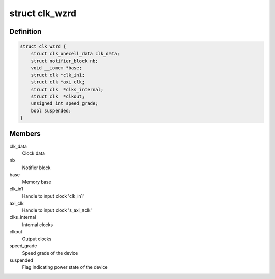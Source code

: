 .. -*- coding: utf-8; mode: rst -*-
.. src-file: drivers/staging/clocking-wizard/clk-xlnx-clock-wizard.c

.. _`clk_wzrd`:

struct clk_wzrd
===============

.. c:type:: struct clk_wzrd


.. _`clk_wzrd.definition`:

Definition
----------

.. code-block:: c

    struct clk_wzrd {
        struct clk_onecell_data clk_data;
        struct notifier_block nb;
        void __iomem *base;
        struct clk *clk_in1;
        struct clk *axi_clk;
        struct clk  *clks_internal;
        struct clk  *clkout;
        unsigned int speed_grade;
        bool suspended;
    }

.. _`clk_wzrd.members`:

Members
-------

clk_data
    Clock data

nb
    Notifier block

base
    Memory base

clk_in1
    Handle to input clock 'clk_in1'

axi_clk
    Handle to input clock 's_axi_aclk'

clks_internal
    Internal clocks

clkout
    Output clocks

speed_grade
    Speed grade of the device

suspended
    Flag indicating power state of the device

.. This file was automatic generated / don't edit.

